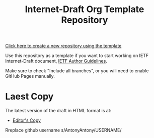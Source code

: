 #+TITLE: Internet-Draft Org Template Repository

[[https://github.com/antonyantony/internet-draft-org-template/generate][Click here to create a new repository using the template]]

Use this repository as a template if you want to start working on
IETF Internet-Draft document,
[[https://authors.ietf.org/en/content-guidelines-overview][IETF Author Guidelines]].

Make sure to check "Include all branches", or you will need to enable
GitHub Pages manually.

* Laest Copy
The latest version of the draft in HTML format is at:
- [[https://AntonyAntony.github.io/internet-draft-org-template/draft-myname-wg-org-template-latest.html][Editor's Copy]]
Rreplace github username s/AntonyAntony/USERNAME/
# above URL, hostnmae, is replaced by .github/workflows/generate.yaml
# sed -i "s|AntonyAtony.github.io/draft-myname-wg-org/|$USERNAME.github.io/$REPO_NAME/|g"
